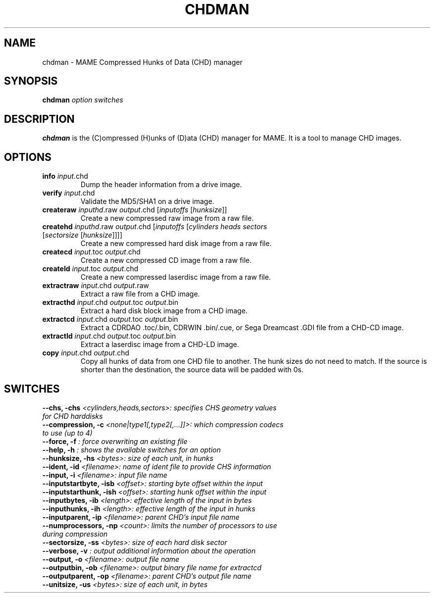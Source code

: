 .\"  -*- nroff -*-
.\"
.\" chdman.1
.\"
.\" Man page created from source and usage information by 
.\" Ashley T. Howes <debiandev@ashleyhowes.com>, February 2005
.\" updated by Cesare Falco <cesare.falco@gmail.com>, February 2007
.\"
.TH CHDMAN 1 2012-03-25 0.145u5 "chdman"
.\"
.\" NAME chapter
.SH NAME
chdman \- MAME Compressed Hunks of Data (CHD) manager
.\"
.\" SYNOPSIS chapter
.SH SYNOPSIS
.B chdman
.I option switches
.\"
.\" DESCRIPTION chapter
.SH DESCRIPTION
.B chdman
is the (C)ompressed (H)unks of (D)ata (CHD) manager for MAME.
It is a tool to manage CHD images.
.\"
.\" OPTIONS chapter
.SH OPTIONS
.TP
.B \info \fIinput\fR.chd
Dump the header information from a drive image.
.TP
.B verify \fIinput\fR.chd
Validate the MD5/SHA1 on a drive image.
.TP
.B createraw \fIinputhd\fR.raw \fIoutput\fR.chd [\fIinputoffs\fR [\fIhunksize\fR]]
Create a new compressed raw image from a raw file.
.TP
.B createhd \fIinputhd\fR.raw \fIoutput\fR.chd [\fIinputoffs\fR [\fIcylinders \
heads sectors \fR[\fIsectorsize\fR [\fIhunksize\fR]]]]
Create a new compressed hard disk image from a raw file.
.TP
.B createcd \fIinput\fR.toc \fIoutput\fR.chd
Create a new compressed CD image from a raw file.
.TP
.B createld \fIinput\fR.toc \fIoutput\fR.chd
Create a new compressed laserdisc image from a raw file.
.TP
.B extractraw \fIinput\fR.chd \fIoutput\fR.raw
Extract a raw file from a CHD image.
.TP
.B extracthd \fIinput\fR.chd \fIoutput\fR.toc \fIoutput\fR.bin
Extract a hard disk block image from a CHD image.
.TP
.B extractcd \fIinput\fR.chd \fIoutput\fR.toc \fIoutput\fR.bin
Extract a CDRDAO .toc/.bin, CDRWIN .bin/.cue, or Sega Dreamcast .GDI file from a CHD\-CD image.
.TP
.B extractld \fIinput\fR.chd \fIoutput\fR.toc \fIoutput\fR.bin
Extract a laserdisc image from a CHD\-LD image.
.TP
.B copy \fIinput\fR.chd \fIoutput\fR.chd
Copy all hunks of data from one CHD file to another. The hunk sizes do not need to match.
If the source is shorter than the destination, the source data will be padded with 0s.
.\" SWITCHES chapter
.SH SWITCHES
.TP
.B --chs, -chs \fI <cylinders,heads,sectors>: specifies CHS geometry values for CHD harddisks
.TP
.B --compression, -c \fI <none|type1[,type2[,...]]>: which compression codecs to use (up to 4)
.TP
.B --force, -f \fI : force overwriting an existing file
.TP
.B --help, -h \fI : shows the available switches for an option
.TP
.B --hunksize, -hs \fI <bytes>: size of each unit, in hunks
.TP
.B --ident, -id \fI <filename>: name of ident file to provide CHS information
.TP
.B --input, -i \fI <filename>: input file name
.TP
.B --inputstartbyte, -isb \fI <offset>: starting byte offset within the input
.TP
.B --inputstarthunk, -ish \fI <offset>:  starting hunk offset within the input
.TP
.B --inputbytes, -ib \fI <length>: effective length of the input in bytes
.TP                              
.B --inputhunks, -ih \fI <length>: effective length of the input in hunks
.TP
.B --inputparent, -ip \fI <filename>: parent CHD's input file name
.TP
.B --numprocessors, -np \fI <count>: limits the number of processors to use during compression
.TP
.B --sectorsize, -ss \fI <bytes>: size of each hard disk sector
.TP
.B --verbose, -v \fI : output additional information about the operation
.TP
.B --output, -o \fI <filename>: output file name
.TP
.B --outputbin, -ob \fI <filename>: output binary file name for extractcd
.TP
.B --outputparent, -op \fI <filename>: parent CHD's output file name
.TP
.B --unitsize, -us \fI <bytes>: size of each unit, in bytes

